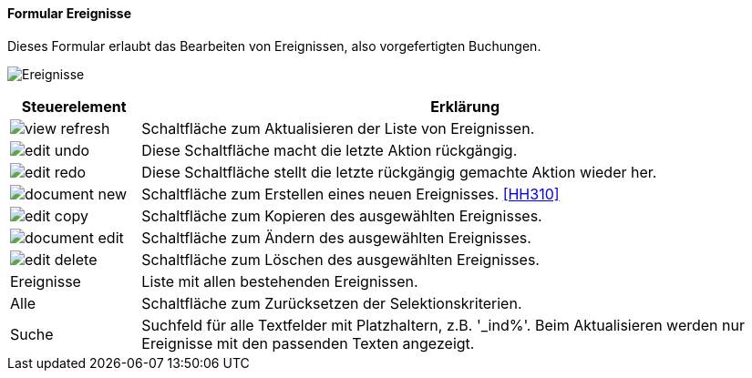 :hh300-title: Ereignisse
anchor:HH300[{hh300-title}]

==== Formular {hh300-title}

Dieses Formular erlaubt das Bearbeiten von Ereignissen, also vorgefertigten Buchungen.

image:HH300.png[{hh300-title},title={hh300-title}]

[width="100%",cols="1,5a",frame="all",options="header"]
|==========================
|Steuerelement|Erklärung
|image:icons/view-refresh.png[title="Aktualisieren",width={icon-width}]|Schaltfläche zum Aktualisieren der Liste von Ereignissen.
|image:icons/edit-undo.png[title="Rückgängig",width={icon-width}]      |Diese Schaltfläche macht die letzte Aktion rückgängig.
|image:icons/edit-redo.png[title="Wiederherstellen",width={icon-width}]|Diese Schaltfläche stellt die letzte rückgängig gemachte Aktion wieder her.
|image:icons/document-new.png[title="Neu",width={icon-width}]     |Schaltfläche zum Erstellen eines neuen Ereignisses. <<HH310>>
|image:icons/edit-copy.png[title="Kopieren",width={icon-width}]        |Schaltfläche zum Kopieren des ausgewählten Ereignisses.
|image:icons/document-edit.png[title="Ändern",width={icon-width}]          |Schaltfläche zum Ändern des ausgewählten Ereignisses.
|image:icons/edit-delete.png[title="Löschen",width={icon-width}]       |Schaltfläche zum Löschen des ausgewählten Ereignisses.
|Ereignisse   |Liste mit allen bestehenden Ereignissen.
|Alle         |Schaltfläche zum Zurücksetzen der Selektionskriterien.
|Suche        |Suchfeld für alle Textfelder mit Platzhaltern, z.B. '_ind%'. Beim Aktualisieren werden nur Ereignisse mit den passenden Texten angezeigt.
|==========================
